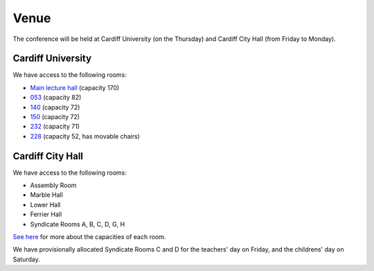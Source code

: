 Venue
=====

The conference will be held at Cardiff University (on the Thursday) and Cardiff City Hall (from Friday to Monday).

Cardiff University
------------------

We have access to the following rooms:

* `Main lecture hall <http://www.cardiff.ac.uk/estat/roombookings/cathays/bute/161bute/index.html>`_ (capacity 170)
* `053 <http://www.cardiff.ac.uk/estat/roombookings/cathays/bute/053bute/index.html>`_ (capacity 82)
* `140 <http://www.cardiff.ac.uk/estat/roombookings/cathays/bute/140bute/index.html>`_ (capacity 72)
* `150 <http://www.cardiff.ac.uk/estat/roombookings/cathays/bute/150bute/index.html>`_ (capacity 72)
* `232 <http://www.cardiff.ac.uk/estat/roombookings/cathays/bute/232bute/index.html>`_ (capacity 71)
* `228 <http://www.cardiff.ac.uk/estat/roombookings/cathays/bute/228bute/index.html>`_ (capacity 52, has movable chairs)


Cardiff City Hall
-----------------

We have access to the following rooms:

* Assembly Room
* Marble Hall
* Lower Hall
* Ferrier Hall
* Syndicate Rooms A, B, C, D, G, H

`See here <http://www.cardiffcityhall.com/rooms-at-a-glance.pdf>`_ for more about the capacities of each room.

We have provisionally allocated Syndicate Rooms C and D for the teachers' day on Friday, and the childrens' day on Saturday.
